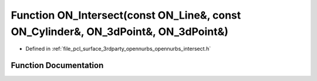 .. _exhale_function_opennurbs__intersect_8h_1aa31c6f3c876200177ad03ee6c715e72f:

Function ON_Intersect(const ON_Line&, const ON_Cylinder&, ON_3dPoint&, ON_3dPoint&)
===================================================================================

- Defined in :ref:`file_pcl_surface_3rdparty_opennurbs_opennurbs_intersect.h`


Function Documentation
----------------------


.. doxygenfunction:: ON_Intersect(const ON_Line&, const ON_Cylinder&, ON_3dPoint&, ON_3dPoint&)
